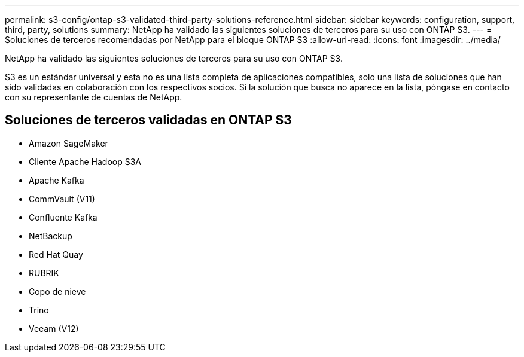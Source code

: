 ---
permalink: s3-config/ontap-s3-validated-third-party-solutions-reference.html 
sidebar: sidebar 
keywords: configuration, support, third, party, solutions 
summary: NetApp ha validado las siguientes soluciones de terceros para su uso con ONTAP S3. 
---
= Soluciones de terceros recomendadas por NetApp para el bloque ONTAP S3
:allow-uri-read: 
:icons: font
:imagesdir: ../media/


[role="lead"]
NetApp ha validado las siguientes soluciones de terceros para su uso con ONTAP S3.

S3 es un estándar universal y esta no es una lista completa de aplicaciones compatibles, solo una lista de soluciones que han sido validadas en colaboración con los respectivos socios. Si la solución que busca no aparece en la lista, póngase en contacto con su representante de cuentas de NetApp.



== Soluciones de terceros validadas en ONTAP S3

* Amazon SageMaker
* Cliente Apache Hadoop S3A
* Apache Kafka
* CommVault (V11)
* Confluente Kafka
* NetBackup
* Red Hat Quay
* RUBRIK
* Copo de nieve
* Trino
* Veeam (V12)

